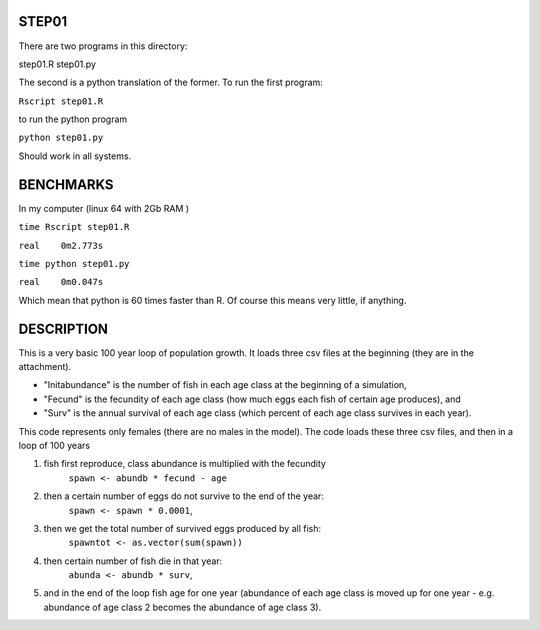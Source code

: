 STEP01
======

There are two programs in this directory:

step01.R
step01.py

The second is a python translation of the former.
To run the first program:

``Rscript step01.R``

to run the python program

``python step01.py``

Should work in all systems.

BENCHMARKS
==========

In my computer (linux 64 with 2Gb RAM )

``time Rscript step01.R``

``real    0m2.773s``

``time python step01.py``

``real    0m0.047s``

Which mean that python is 60 times faster than R. Of course this means very little, if anything.

DESCRIPTION
===========

This is a very basic 100 year loop of population growth. 
It loads three csv files at the beginning (they are in the attachment). 

* "Initabundance" is the number of fish in each age class at the beginning of a simulation, 
* "Fecund" is the fecundity of each age class (how much eggs each fish of certain age produces), and 
* "Surv" is the annual survival of each age class (which percent of each age class survives in each year).

This code represents only females (there are no males in the model).
The code loads these three csv files, and then in a loop of 100 years

1) fish first reproduce, class abundance is multiplied with the fecundity
     ``spawn <- abundb * fecund - age``
2) then a certain number of eggs do not survive to the end of the year:
     ``spawn <- spawn * 0.0001``, 
3) then we get the total number of survived eggs produced by all fish:
     ``spawntot <- as.vector(sum(spawn))``
4) then certain number of fish die in that year:
      ``abunda <- abundb * surv``, 
5) and in the end of the loop fish age for one year (abundance of each age class is moved up for one year - e.g. abundance of age class 2 becomes the abundance of age class 3).